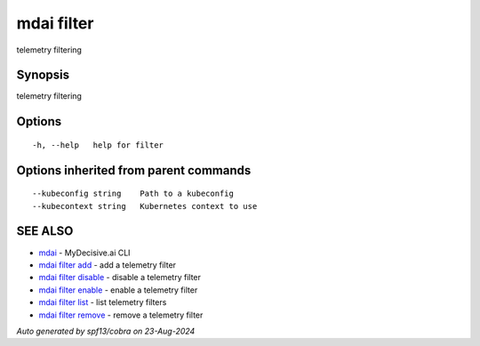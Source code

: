 .. _mdai_filter:

mdai filter
-----------

telemetry filtering

Synopsis
~~~~~~~~


telemetry filtering

Options
~~~~~~~

::

  -h, --help   help for filter

Options inherited from parent commands
~~~~~~~~~~~~~~~~~~~~~~~~~~~~~~~~~~~~~~

::

      --kubeconfig string    Path to a kubeconfig
      --kubecontext string   Kubernetes context to use

SEE ALSO
~~~~~~~~

* `mdai <mdai.rst>`_ 	 - MyDecisive.ai CLI
* `mdai filter add <mdai_filter_add.rst>`_ 	 - add a telemetry filter
* `mdai filter disable <mdai_filter_disable.rst>`_ 	 - disable a telemetry filter
* `mdai filter enable <mdai_filter_enable.rst>`_ 	 - enable a telemetry filter
* `mdai filter list <mdai_filter_list.rst>`_ 	 - list telemetry filters
* `mdai filter remove <mdai_filter_remove.rst>`_ 	 - remove a telemetry filter

*Auto generated by spf13/cobra on 23-Aug-2024*
